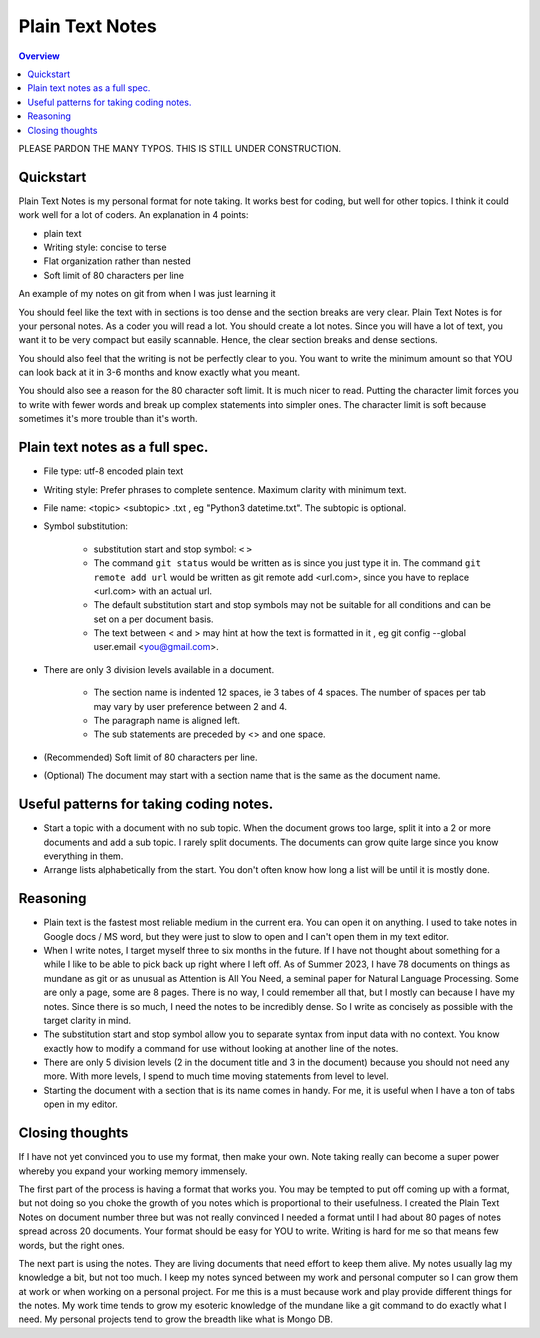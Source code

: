 Plain Text Notes 
====================

.. contents:: Overview
   :depth: 2
   :local: 

PLEASE PARDON THE MANY TYPOS. THIS IS STILL UNDER CONSTRUCTION.

Quickstart 
--------------------
Plain Text Notes is my personal format for note taking. It works best for coding, but well for other topics. I think it could work well for a lot of coders. An explanation in 4 points:

*  plain text
*  Writing style: concise to terse 
*  Flat organization rather than nested 
*  Soft limit of 80 characters per line

An example of my notes on git from when I was just learning it

.. code-block:: text 
   :caption: notes/git.txt

            git

            general 

   Terms
   branch = separate line of development, generally used for different features. 
   <> When a branch is done, then it is merged into the master. 
   commit = equivalent to a save, but does not push to remote
   detached head state = not working on any branch. If commit in this state, 
   commit will be orphaned  (not attached to any branch), and up for garbage 
   collection and deletion. 
   Repository (REPO) = virtual storage container with your project in it
   remote (remote REPO) = Central REPO
   staging area = holding area used prior to committing to review changes
   tracked = file/directory that has been previously staged or committed. 
   untrack = file/directory that has not previously been staged or committed. 
   ignored = file/directory included in .gitignore 

   Useful commands
   config --global user.name "<Your Name>" = configures username 
   config --global user.email <you@gmail.com> = configures email 
   commit -m "<My Django Girls app, first commit>" = pushes a snapshot at that 
   point in time to my local respository. At some later time, I can merge with 
   the central repository. -m " " uses the quoted message as the message for 
   the commit. 
   remote add origin <url> = adds repository(remotes) named origin using url. 
   remote set-url origin <newurl.com> = changes the url for origin to newurl.com
   push -u origin master = updates remote refs with local refs from origin to 
   branch named master 
   reset --hard = discard local changes
   pull origin master = pulls remote called origin branch named master to location
   checkout -b <NEW_BRANCH> = in local repo create branch "new branch" based 
   on last commit from master.

You should feel like the text with in sections is too dense and the section breaks are very clear. Plain Text Notes is for your personal notes. As a coder you will read a lot. You should create a lot notes. Since you will have a lot of text, you want it to be very compact but easily scannable.  Hence, the clear section breaks and dense sections.  

You should also feel that the writing is not be perfectly clear to you. You want to write the minimum amount so that YOU can look back at it in 3-6 months and know exactly what you meant. 

You should also see a reason for the 80 character soft limit. It is much nicer to read. Putting the character limit forces you to write with fewer words and break up complex statements into simpler ones. The character limit is soft because sometimes it's more trouble than it's worth. 

Plain text notes as a full spec.
----------------------------------- 

*  File type: utf-8 encoded plain text 
*  Writing style: Prefer phrases to complete sentence. Maximum clarity with minimum text.
*  File name: <topic> <subtopic> .txt , eg "Python3 datetime.txt". The subtopic is optional.
*  Symbol substitution:

      *  substitution start and stop symbol: ``<`` ``>`` 
      *  The command ``git status`` would be written as is since you just type it in. The command ``git remote add url`` would be written as git remote add <url.com>, since you have to replace <url.com> with an actual url. 
      *  The default substitution start and stop symbols may not be suitable for all conditions and can be set on a per document basis.
      *  The text between < and > may hint at how the text is formatted in it , eg git config --global user.email <you@gmail.com>. 

*  There are only 3 division levels available in a document. 

      *  The section name is indented 12 spaces, ie 3 tabes of 4 spaces. The number of spaces per tab may vary by user preference between 2 and 4.
      *  The paragraph name is aligned left. 
      *  The sub statements are preceded by <> and one space.

      .. code-block:: text 
         :caption: <Topic> <subtopic>.txt

                  <Section name>

         <Paragraph name>
         <statement>
         <> <sub statement>

      .. code-block:: text 
         :caption: selections from notes on git 

                  General 

         Commands: (All commands prefaced by git)
         add --all = adds all files to the staging area, except those removed by git ignore.
         <> add file_name.txt = adds file_name.txt to the staging area 
         <> add -i = starts an interactive session to sort files into staging area 

*  (Recommended) Soft limit of 80 characters per line. 
*  (Optional) The document may start with a section name that is the same as the document name.  

Useful patterns for taking coding notes.
------------------------------------------

.. code-block:: text 
   :caption: Good defaults as statement. Less frequent ones as sub statements.

   git commands 
   log --oneline = show the current log with 1 commit per line
   <> log --graph --decorate --oneline = draws text based graph, adds the 
   names of branches or tags
   <> log <file_path> = shows commit history for file 

*  Start a topic with a document with no sub topic. When the document grows too large, split it into a 2 or more documents and add a sub topic. I rarely split documents. The documents can grow quite large since you know everything in them.

*  Arrange lists alphabetically from the start. You don't often know how long a list will be until it is mostly done.

Reasoning
--------------------------

*  Plain text is the fastest most reliable medium in the current era. You can open it on anything. I used to take notes in Google docs / MS word, but they were just to slow to open and I can't open them in my text editor. 
*  When I write notes, I target myself three to six months in the future. If I have not thought about something for a while I like to be able to pick back up right where I left off. As of Summer 2023, I have 78 documents on things as mundane as git or as unusual as Attention is All You Need, a seminal paper for Natural Language Processing. Some are only a page, some are 8 pages. There is no way, I could remember all that, but I mostly can because I have my notes. Since there is so much, I need the notes to be incredibly dense. So I write as concisely as possible with the target clarity in mind. 
*  The substitution start and stop symbol allow you to separate syntax from input data with no context. You know exactly how to modify a command for use without looking at another line of the notes.  
*  There are only 5 division levels (2 in the document title and 3 in the document) because you should not need any more. With more levels, I spend to much time moving statements from level to level. 
*  Starting the document with a section that is its name comes in handy. For me, it is useful when I have a ton of tabs open in my editor.  

Closing thoughts 
---------------------
If I have not yet convinced you to use my format, then make your own. Note taking really can become a super power whereby you expand your working memory immensely.

The first part of the process is having a format that works you. You may be tempted to put off coming up with a format, but not doing so you choke the growth of you notes which is proportional to their usefulness. I created the Plain Text Notes on document number three but was not really convinced I needed a format until I had about 80 pages of notes spread across 20 documents. Your format should be easy for YOU to write. Writing is hard for me so that means few words, but the right ones.

The next part is using the notes. They are living documents that need effort to keep them alive. My notes usually lag my knowledge a bit, but not too much. I keep my notes synced between my work and personal computer so I can grow them at work or when working on a personal project. For me this is a must because work and play provide different things for the notes. My work time tends to grow my esoteric knowledge of the mundane like a git command to do exactly what I need. My personal projects tend to grow the breadth like what is Mongo DB. 
